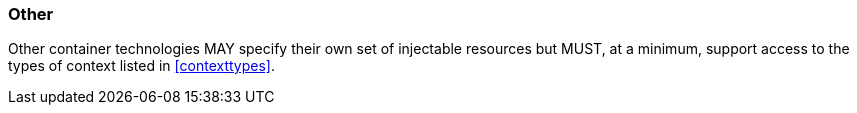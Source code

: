 ////
*******************************************************************
* Copyright (c) 2019 Eclipse Foundation
*
* This specification document is made available under the terms
* of the Eclipse Foundation Specification License v1.0, which is
* available at https://www.eclipse.org/legal/efsl.php.
*******************************************************************
////

[[other]]
=== Other

Other container technologies MAY specify their own set of injectable
resources but MUST, at a minimum, support access to the types of context
listed in <<contexttypes>>.
